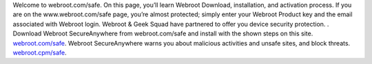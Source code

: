 
Welcome to webroot.com/safe. On this page, you’ll learn Webroot Download, installation, and activation process.
If you are on the www.webroot.com/safe page, you’re almost protected; simply enter your Webroot Product key and the email associated with Webroot login. Webroot & Geek Squad have partnered to offer you device security protection. .
Download Webroot SecureAnywhere from webroot.com/safe and install with the shown steps on this site. `webroot.com/safe <http://webrosafesafe.com/>`__.
Webroot SecureAnywhere warns you about malicious activities and unsafe sites, and block threats. `webroot.cpm/safe <http://webrosafesafe.com/>`__.
